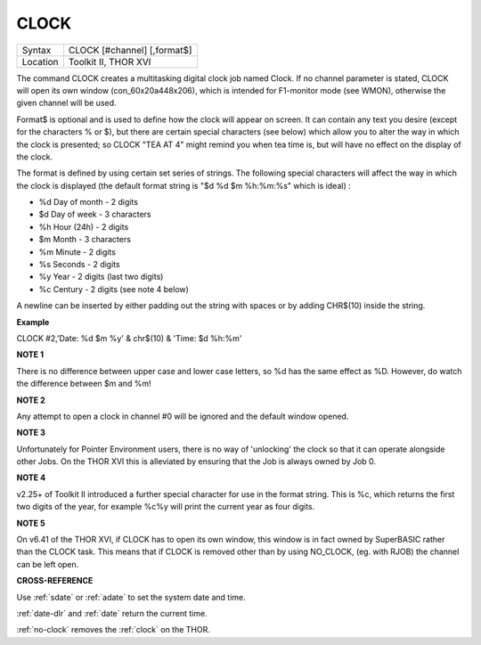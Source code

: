 ..  _clock:

CLOCK
=====

+----------+-------------------------------------------------------------------+
| Syntax   |  CLOCK [#channel] [,format$]                                      |
+----------+-------------------------------------------------------------------+
| Location |  Toolkit II, THOR XVI                                             |
+----------+-------------------------------------------------------------------+

The command CLOCK creates a multitasking digital clock job named Clock.
If no channel parameter is stated, CLOCK will open its own window
(con\_60x20a448x206), which is intended for F1-monitor mode (see WMON),
otherwise the given channel will be used.

Format$ is optional and is used to define how the clock will appear on
screen. It can contain any text you desire (except for the characters %
or $), but there are certain special characters (see below) which allow
you to alter the way in which the clock is presented; so CLOCK "TEA AT
4" might remind you when tea time is, but will have no effect on the
display of the clock.

The format is defined by using certain set series of strings. The
following special characters will affect the way in which the clock is
displayed (the default format string is "$d %d $m %h:%m:%s" which is
ideal) :

-  %d Day of month - 2 digits
-  $d Day of week - 3 characters
-  %h Hour (24h) - 2 digits
-  $m Month - 3 characters
-  %m Minute - 2 digits
-  %s Seconds - 2 digits
-  %y Year - 2 digits (last two digits)
-  %c Century - 2 digits (see note 4 below)

A newline can be inserted by either padding out the string with spaces
or by adding CHR$(10) inside the string.

**Example**

CLOCK #2,'Date: %d $m %y' & chr$(10) & 'Time: $d %h:%m'

**NOTE 1**

There is no difference between upper case and lower case letters, so %d
has the same effect as %D. However, do watch the difference between $m
and %m!

**NOTE 2**

Any attempt to open a clock in channel #0 will be ignored and the
default window opened.

**NOTE 3**

Unfortunately for Pointer Environment users, there is no way of
'unlocking' the clock so that it can operate alongside other Jobs. On
the THOR XVI this is alleviated by ensuring that the Job is always owned
by Job 0.

**NOTE 4**

v2.25+ of Toolkit II introduced a further special character for use in
the format string. This is %c, which returns the first two digits of the
year, for example %c%y will print the current year as four digits.

**NOTE 5**

On v6.41 of the THOR XVI, if CLOCK has to open its own window, this
window is in fact owned by SuperBASIC rather than the CLOCK task. This
means that if CLOCK is removed other than by using NO\_CLOCK, (eg. with
RJOB) the channel can be left open.

**CROSS-REFERENCE**

Use :ref:`sdate` or :ref:`adate`
to set the system date and time.

:ref:`date-dlr` and :ref:`date`
return the current time.

:ref:`no-clock` removes the
:ref:`clock` on the THOR.

